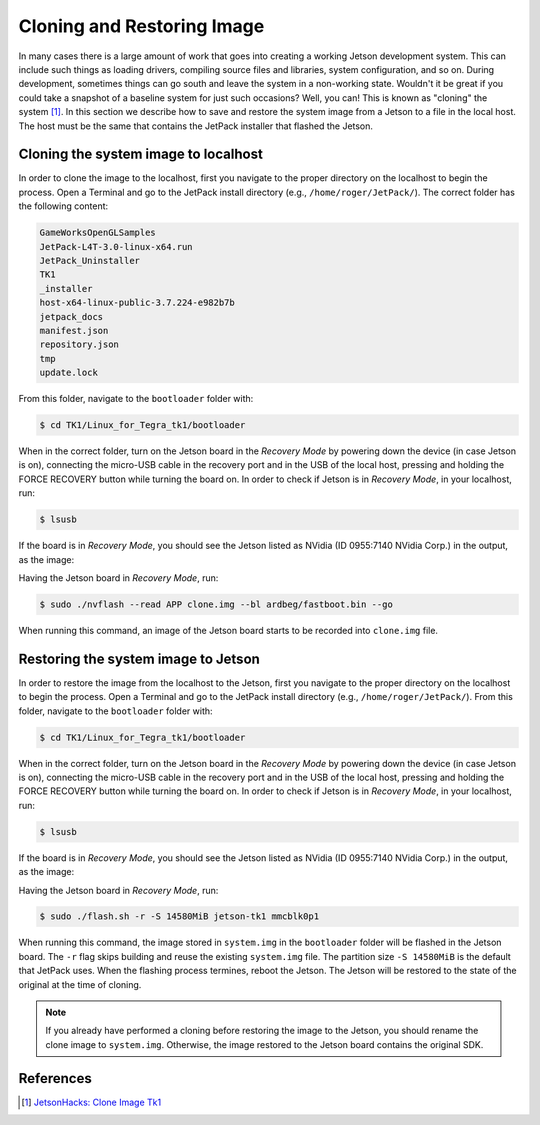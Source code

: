 ============================
Cloning and Restoring Image
============================

In many cases there is a large amount of work that goes into creating a working Jetson development system. This can include such things as loading drivers, compiling source files and libraries, system configuration, and so on. During development, sometimes things can go south and leave the system in a non-working state. Wouldn't it be great if you could take a snapshot of a baseline system for just such occasions? Well, you can! This is known as "cloning" the system [1]_. In this section we describe how to save and restore the system image from a Jetson to a file in the local host. The host must be the same that contains the JetPack installer that flashed the Jetson. 


Cloning the system image to localhost 
--------------------------------------

In order to clone the image to the localhost, first you navigate to the proper directory on the localhost to begin the process. Open a Terminal and go to the JetPack install directory (e.g., ``/home/roger/JetPack/``). The correct folder has the following content:

.. code-block:: bash

    GameWorksOpenGLSamples
    JetPack-L4T-3.0-linux-x64.run
    JetPack_Uninstaller
    TK1
    _installer
    host-x64-linux-public-3.7.224-e982b7b
    jetpack_docs
    manifest.json
    repository.json
    tmp
    update.lock
 
From this folder, navigate to the ``bootloader`` folder with:

.. code-block:: bash
    
    $ cd TK1/Linux_for_Tegra_tk1/bootloader

When in the correct folder, turn on the Jetson board in the *Recovery Mode* by powering down the device (in case Jetson is on), connecting the micro-USB cable in the recovery port and in the USB of the local host, pressing and holding the FORCE RECOVERY button while turning the board on. In order to check if Jetson is in *Recovery Mode*, in your localhost, run:

.. code-block:: bash

   $ lsusb

If the board is in *Recovery Mode*, you should see the Jetson listed as NVidia (ID 0955:7140 NVidia Corp.) in the output, as the image:

.. image:: images/jetpack_6.png
   :align: center
   :width: 500pt

Having the Jetson board in *Recovery Mode*, run:

.. code-block:: bash

   $ sudo ./nvflash --read APP clone.img --bl ardbeg/fastboot.bin --go

When running this command, an image of the Jetson board starts to be recorded into ``clone.img`` file.


Restoring the system image to Jetson 
--------------------------------------

In order to restore the image from the localhost to the Jetson, first you navigate to the proper directory on the localhost to begin the process. Open a Terminal and go to the JetPack install directory (e.g., ``/home/roger/JetPack/``). From this folder, navigate to the ``bootloader`` folder with:

.. code-block:: bash
    
    $ cd TK1/Linux_for_Tegra_tk1/bootloader

When in the correct folder, turn on the Jetson board in the *Recovery Mode* by powering down the device (in case Jetson is on), connecting the micro-USB cable in the recovery port and in the USB of the local host, pressing and holding the FORCE RECOVERY button while turning the board on. In order to check if Jetson is in *Recovery Mode*, in your localhost, run:

.. code-block:: bash

   $ lsusb

If the board is in *Recovery Mode*, you should see the Jetson listed as NVidia (ID 0955:7140 NVidia Corp.) in the output, as the image:

.. image:: images/jetpack_6.png
   :align: center
   :width: 500pt

Having the Jetson board in *Recovery Mode*, run:

.. code-block:: bash

   $ sudo ./flash.sh -r -S 14580MiB jetson-tk1 mmcblk0p1

When running this command, the image stored in ``system.img`` in the ``bootloader`` folder will be flashed in the Jetson board. The ``-r`` flag skips building and reuse the existing ``system.img`` file. The partition size ``-S 14580MiB`` is the default that JetPack uses. When the flashing process termines, reboot the Jetson. The Jetson will be restored to the state of the original at the time of cloning.

.. NOTE:: If you already have performed a cloning before restoring the image to the Jetson, you should rename the clone image to ``system.img``. Otherwise, the image restored to the Jetson board contains the original SDK.  


References
-----------

.. [1] `JetsonHacks: Clone Image Tk1 <http://www.jetsonhacks.com/2015/08/26/clone-image-nvidia-jetson-tk1/>`_
